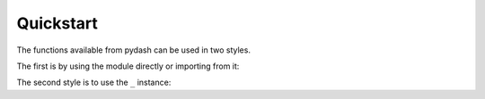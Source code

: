 Quickstart
==========

The functions available from pydash can be used in two styles.

The first is by using the module directly or importing from it:


.. doctest::

    >>> import pydash as pyd
    >>> from pydash import flatten

    # Arrays
    >>> flatten([1, 2, [3, [4, 5, [6, 7]]]])
    [1, 2, 3, [4, 5, [6, 7]]]

    >>> pyd.flatten_deep([1, 2, [3, [4, 5, [6, 7]]]])
    [1, 2, 3, 4, 5, 6, 7]

    # Collections
    >>> pyd.pluck([{'name': 'moe', 'age': 40}, {'name': 'larry', 'age': 50}], 'name')
    ['moe', 'larry']

    # Functions
    >>> curried = pyd.curry(lambda a, b, c: a + b + c)
    >>> curried(1, 2)(3)
    6

    # Objects
    >>> pyd.omit({'name': 'moe', 'age': 40}, 'age')
    {'name': 'moe'}

    # Utilities
    >>> pyd.times(3, lambda index: index)
    [0, 1, 2]

    # Chaining
    >>> pyd.chain([1, 2, 3, 4]).without(2, 3).reject(lambda x: x > 1).value()
    [1]


The second style is to use the ``_`` instance:


.. doctest::

    >>> from pydash import _

    >>> _.flatten([1, 2, [3, [4, 5, [6, 7]]]])
    [1, 2, 3, [4, 5, [6, 7]]]

    >>> _([1, 2, 3, 4]).without(2, 3).reject(lambda x: x > 1).value()
    [1]


.. seealso::
    For further details consult :ref:`API Reference <api>`.
